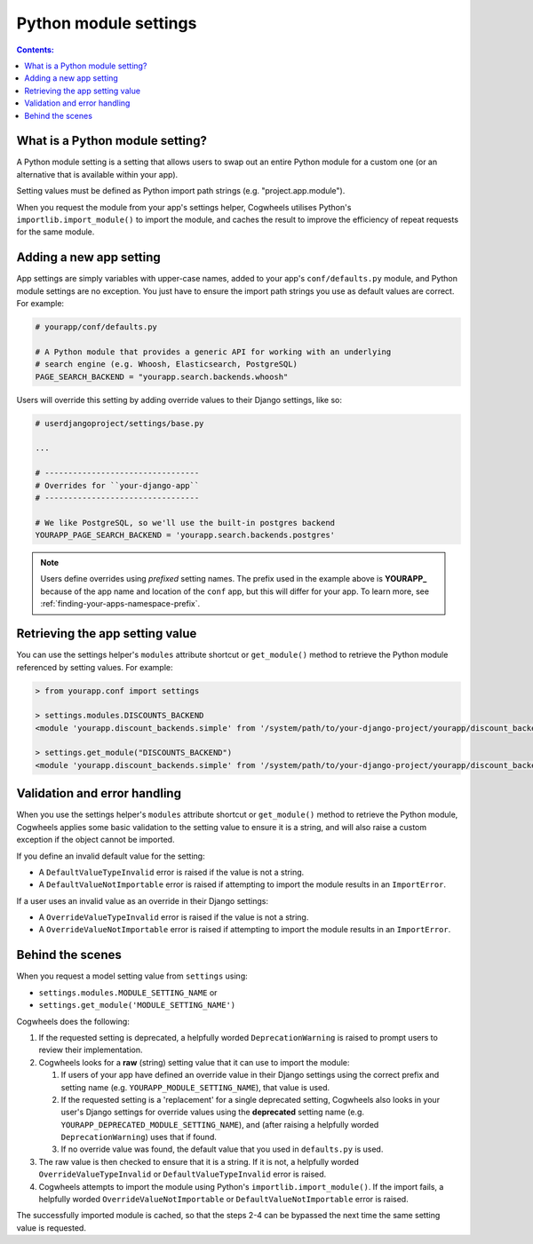 ======================
Python module settings
======================

.. contents:: Contents:
    :local:
    :depth: 1


What is a Python module setting?
================================

A Python module setting is a setting that allows users to swap out an entire Python module for a custom one (or an alternative that is available within your app).

Setting values must be defined as Python import path strings (e.g. "project.app.module").

When you request the module from your app's settings helper, Cogwheels utilises Python's ``importlib.import_module()`` to import the module, and caches the result to improve the efficiency of repeat requests for the same module.


Adding a new app setting
========================

App settings are simply variables with upper-case names, added to your app's ``conf/defaults.py`` module, and Python module settings are no exception. You just have to ensure the import path strings you use as default values are correct. For example:

.. code-block:: python

    # yourapp/conf/defaults.py

    # A Python module that provides a generic API for working with an underlying
    # search engine (e.g. Whoosh, Elasticsearch, PostgreSQL)
    PAGE_SEARCH_BACKEND = "yourapp.search.backends.whoosh"

Users will override this setting by adding override values to their Django settings, like so:

.. code-block:: python

    # userdjangoproject/settings/base.py

    ...
    
    # ---------------------------------
    # Overrides for ``your-django-app``
    # ---------------------------------

    # We like PostgreSQL, so we'll use the built-in postgres backend 
    YOURAPP_PAGE_SEARCH_BACKEND = 'yourapp.search.backends.postgres'

.. NOTE::
    Users define overrides using *prefixed* setting names. The prefix used in the example above is **YOURAPP_** because of the app name and location of the ``conf`` app, but this will differ for your app. To learn more, see :ref:`finding-your-apps-namespace-prefix`.


Retrieving the app setting value
================================

You can use the settings helper's ``modules`` attribute shortcut or ``get_module()`` method to retrieve the Python module referenced by setting values. For example:
    
.. code-block:: console

    > from yourapp.conf import settings

    > settings.modules.DISCOUNTS_BACKEND
    <module 'yourapp.discount_backends.simple' from '/system/path/to/your-django-project/yourapp/discount_backends/simple.py'>

    > settings.get_module("DISCOUNTS_BACKEND")
    <module 'yourapp.discount_backends.simple' from '/system/path/to/your-django-project/yourapp/discount_backends/simple.py'>


Validation and error handling
=============================

When you use the settings helper's ``modules`` attribute shortcut or ``get_module()`` method to retrieve the Python module, Cogwheels applies some basic validation to the setting value to ensure it is a string, and will also raise a custom exception if the object cannot be imported.

If you define an invalid default value for the setting:

- A ``DefaultValueTypeInvalid`` error is raised if the value is not a string.
- A ``DefaultValueNotImportable`` error is raised if attempting to import the module results in an ``ImportError``.

If a user uses an invalid value as an override in their Django settings:

- A ``OverrideValueTypeInvalid`` error is raised if the value is not a string.
- A ``OverrideValueNotImportable`` error is raised if attempting to import the module results in an ``ImportError``.


Behind the scenes
=================

When you request a model setting value from ``settings`` using:

- ``settings.modules.MODULE_SETTING_NAME`` or
- ``settings.get_module('MODULE_SETTING_NAME')``

Cogwheels does the following:

1.  If the requested setting is deprecated, a helpfully worded ``DeprecationWarning`` is raised to prompt users to review their implementation.
2.  Cogwheels looks for a **raw** (string) setting value that it can use to import the module:

    1.  If users of your app have defined an override value in their Django settings using the correct prefix and setting name (e.g. ``YOURAPP_MODULE_SETTING_NAME``), that value is used.
    2.  If the requested setting is a 'replacement' for a single deprecated setting, Cogwheels also looks in your user's Django settings for override values using the **deprecated** setting name (e.g. ``YOURAPP_DEPRECATED_MODULE_SETTING_NAME``), and (after raising a helpfully worded ``DeprecationWarning``) uses that if found. 
    3.  If no override value was found, the default value that you used in ``defaults.py`` is used.

3. The raw value is then checked to ensure that it is a string. If it is not, a helpfully worded ``OverrideValueTypeInvalid`` or ``DefaultValueTypeInvalid`` error is raised.
4. Cogwheels attempts to import the module using Python's ``importlib.import_module()``. If the import fails, a helpfully worded ``OverrideValueNotImportable`` or ``DefaultValueNotImportable`` error is raised.

The successfully imported module is cached, so that the steps 2-4 can be bypassed the next time the same setting value is requested.
